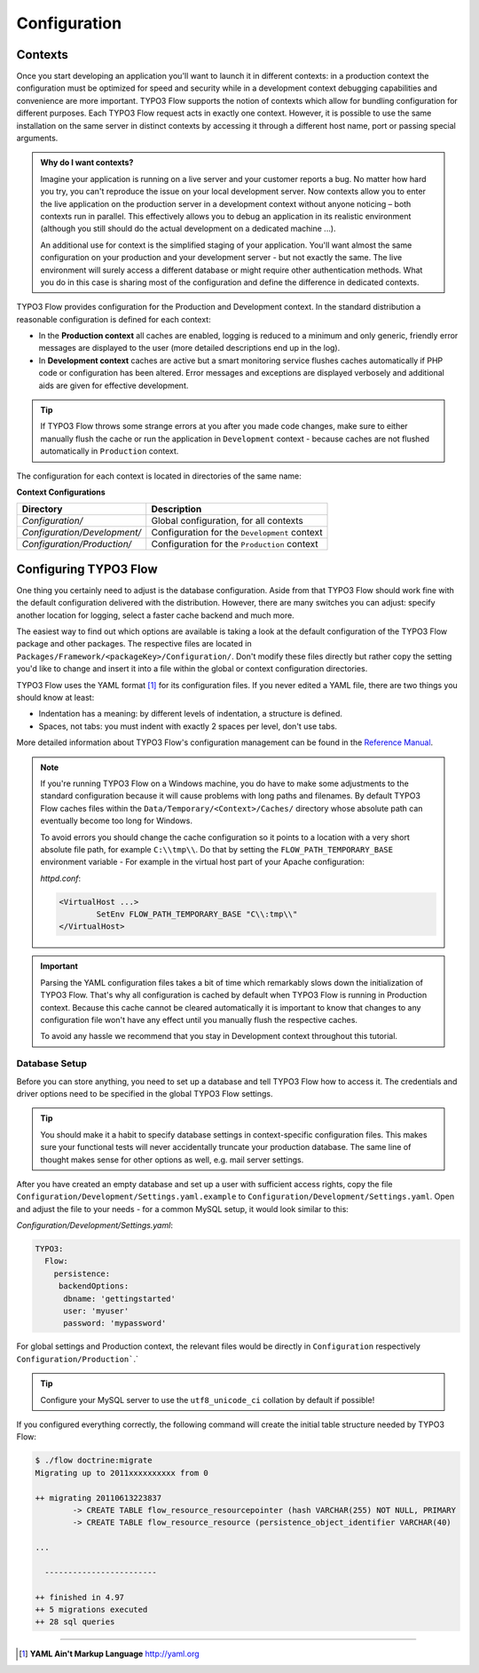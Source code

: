 =============
Configuration
=============

.. sectionauthor:: Robert Lemke <robert@typo3.org>

Contexts
========

Once you start developing an application you'll want to launch it in different
contexts: in a production context the configuration must be optimized for speed
and security while in a development context debugging capabilities and
convenience are more important. TYPO3 Flow supports the notion of contexts which
allow for bundling configuration for different purposes. Each TYPO3 Flow request
acts in exactly one context. However, it is possible to use the same
installation on the same server in distinct contexts by accessing it through a
different host name, port or passing special arguments.

.. admonition:: Why do I want contexts?

	Imagine your application is running on a live server and your customer
	reports a bug. No matter how hard you try, you can't reproduce the issue on
	your local development server. Now contexts allow you to enter the live
	application on the production server in a development context without
	anyone noticing – both contexts run in parallel. This effectively allows
	you to debug an application in its realistic environment (although you
	still should do the actual development on a dedicated machine ...).

	An additional use for context is the simplified staging of your application.
	You'll want almost the same configuration on your production and your
	development server - but not exactly the same. The live environment will
	surely access a different database or might require other authentication
	methods. What you do in this case is sharing most of the configuration and
	define the difference in dedicated contexts.

TYPO3 Flow provides configuration for the Production and Development context.
In the standard distribution a reasonable configuration is defined for
each context:

*	In the **Production context** all caches are enabled, logging is reduced to
	a minimum and only generic, friendly error messages are displayed to the
	user (more detailed descriptions end up in the log).

*	In **Development context** caches are active but a smart monitoring service
	flushes caches automatically if PHP code or configuration has been altered.
	Error messages and exceptions are displayed verbosely and additional aids
	are given for effective development.

.. tip::
	If TYPO3 Flow throws some strange errors at you after you made code changes,
	make sure to either manually flush the cache or run the application in
	``Development`` context - because caches are not flushed automatically
	in ``Production`` context.

The configuration for each context is located in directories of the same name:

**Context Configurations**

============================	==================================================
Directory						Description
============================	==================================================
*Configuration/*				Global configuration, for all contexts
*Configuration/Development/*	Configuration for the ``Development`` context
*Configuration/Production/*		Configuration for the ``Production`` context
============================	==================================================

Configuring TYPO3 Flow
======================

One thing you certainly need to adjust is the database configuration. Aside from that
TYPO3 Flow should work fine with the default configuration delivered with the distribution.
However, there are many switches you can adjust: specify another location for logging,
select a faster cache backend and much more.

The easiest way to find out which options are available is taking a look at the default
configuration of the TYPO3 Flow package and other packages. The respective files are located in
``Packages/Framework/<packageKey>/Configuration/``. Don't modify these files directly but
rather copy the setting you'd like to change and insert it into a file within the global
or context configuration directories.

TYPO3 Flow uses the YAML format [#]_ for its configuration files. If you never edited
a YAML file, there are two things you should know at least:

* Indentation has a meaning: by different levels of indentation, a structure is
  defined.
* Spaces, not tabs: you must indent with exactly 2 spaces per level, don't use tabs.

More detailed information about TYPO3 Flow's configuration management can be found
in the `Reference Manual <http://flow.typo3.org/documentation/>`_.

.. note::
	If you're running TYPO3 Flow on a Windows machine, you do have to make some
	adjustments to the standard configuration because it will cause problems
	with long paths and filenames. By default TYPO3 Flow caches files within the
	``Data/Temporary/<Context>/Caches/`` directory
	whose absolute path can eventually become too long for Windows.

	To avoid errors you should change the cache configuration so it points to a
	location with a very short absolute file path, for example ``C:\\tmp\\``.
	Do that by setting the ``FLOW_PATH_TEMPORARY_BASE`` environment variable -
	For example in the virtual host part of your Apache configuration:

	*httpd.conf*:

	.. code-block:: none

		<VirtualHost ...>
			SetEnv FLOW_PATH_TEMPORARY_BASE "C\\:tmp\\"
		</VirtualHost>

.. important::
	Parsing the YAML configuration files takes a bit of time which remarkably
	slows down the initialization of TYPO3 Flow. That's why all configuration is
	cached by default when TYPO3 Flow is running in Production context. Because this
	cache cannot be cleared automatically it is important to know that changes
	to any configuration file won't have any effect until you manually flush
	the respective caches.

	To avoid any hassle we recommend that you stay in Development context
	throughout this tutorial.


Database Setup
--------------

Before you can store anything, you need to set up a database and tell TYPO3 Flow how
to access it. The credentials and driver options need to be specified in the global
TYPO3 Flow settings.

.. tip::
	You should make it a habit to specify database settings in context-specific
	configuration files. This makes sure your functional tests will never accidentally
	truncate your production database. The same line of thought makes sense for other
	options as well, e.g. mail server settings.

After you have created an empty database and set up a user with sufficient access
rights, copy the file ``Configuration/Development/Settings.yaml.example`` to
``Configuration/Development/Settings.yaml``. Open and adjust the file to your needs -
for a common MySQL setup, it would look similar to this:

*Configuration/Development/Settings.yaml*:

.. code-block:: yaml

	TYPO3:
	  Flow:
	    persistence:
	     backendOptions:
	      dbname: 'gettingstarted'
	      user: 'myuser'
	      password: 'mypassword'

For global settings and Production context, the relevant files would be directly
in ``Configuration`` respectively ``Configuration/Production```.`

.. tip::
  Configure your MySQL server to use the ``utf8_unicode_ci`` collation by default if possible!

If you configured everything correctly, the following command will create the initial
table structure needed by TYPO3 Flow:

.. code-block:: none

	$ ./flow doctrine:migrate
	Migrating up to 2011xxxxxxxxxx from 0

	++ migrating 20110613223837
		-> CREATE TABLE flow_resource_resourcepointer (hash VARCHAR(255) NOT NULL, PRIMARY
		-> CREATE TABLE flow_resource_resource (persistence_object_identifier VARCHAR(40)

	...

	  ------------------------

	++ finished in 4.97
	++ 5 migrations executed
	++ 28 sql queries

-----

.. [#] **YAML Ain't Markup Language** http://yaml.org